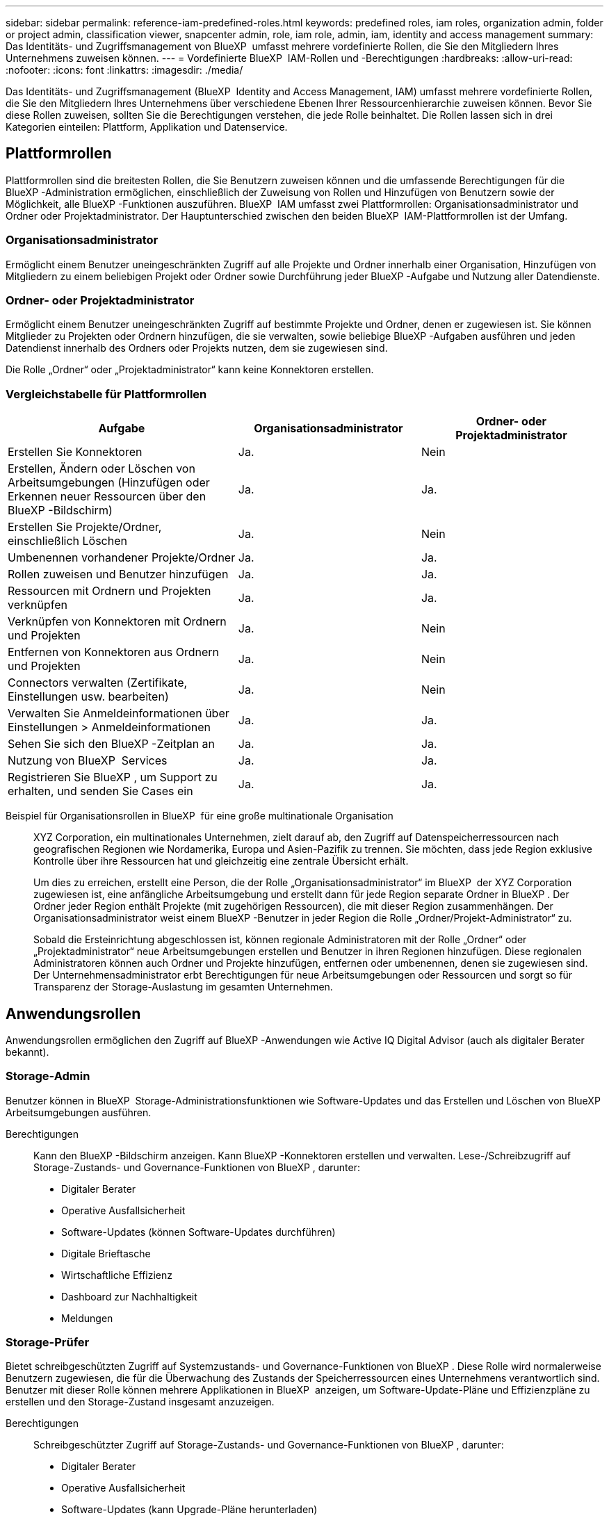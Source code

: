 ---
sidebar: sidebar 
permalink: reference-iam-predefined-roles.html 
keywords: predefined roles, iam roles, organization admin, folder or project admin, classification viewer, snapcenter admin, role, iam role, admin, iam, identity and access management 
summary: Das Identitäts- und Zugriffsmanagement von BlueXP  umfasst mehrere vordefinierte Rollen, die Sie den Mitgliedern Ihres Unternehmens zuweisen können. 
---
= Vordefinierte BlueXP  IAM-Rollen und -Berechtigungen
:hardbreaks:
:allow-uri-read: 
:nofooter: 
:icons: font
:linkattrs: 
:imagesdir: ./media/


[role="lead"]
Das Identitäts- und Zugriffsmanagement (BlueXP  Identity and Access Management, IAM) umfasst mehrere vordefinierte Rollen, die Sie den Mitgliedern Ihres Unternehmens über verschiedene Ebenen Ihrer Ressourcenhierarchie zuweisen können. Bevor Sie diese Rollen zuweisen, sollten Sie die Berechtigungen verstehen, die jede Rolle beinhaltet. Die Rollen lassen sich in drei Kategorien einteilen: Plattform, Applikation und Datenservice.



== Plattformrollen

Plattformrollen sind die breitesten Rollen, die Sie Benutzern zuweisen können und die umfassende Berechtigungen für die BlueXP -Administration ermöglichen, einschließlich der Zuweisung von Rollen und Hinzufügen von Benutzern sowie der Möglichkeit, alle BlueXP -Funktionen auszuführen. BlueXP  IAM umfasst zwei Plattformrollen: Organisationsadministrator und Ordner oder Projektadministrator. Der Hauptunterschied zwischen den beiden BlueXP  IAM-Plattformrollen ist der Umfang.



=== Organisationsadministrator

Ermöglicht einem Benutzer uneingeschränkten Zugriff auf alle Projekte und Ordner innerhalb einer Organisation, Hinzufügen von Mitgliedern zu einem beliebigen Projekt oder Ordner sowie Durchführung jeder BlueXP -Aufgabe und Nutzung aller Datendienste.



=== Ordner- oder Projektadministrator

Ermöglicht einem Benutzer uneingeschränkten Zugriff auf bestimmte Projekte und Ordner, denen er zugewiesen ist. Sie können Mitglieder zu Projekten oder Ordnern hinzufügen, die sie verwalten, sowie beliebige BlueXP -Aufgaben ausführen und jeden Datendienst innerhalb des Ordners oder Projekts nutzen, dem sie zugewiesen sind.

Die Rolle „Ordner“ oder „Projektadministrator“ kann keine Konnektoren erstellen.



=== Vergleichstabelle für Plattformrollen

[cols="24,19,19"]
|===
| Aufgabe | Organisationsadministrator | Ordner- oder Projektadministrator 


| Erstellen Sie Konnektoren | Ja. | Nein 


| Erstellen, Ändern oder Löschen von Arbeitsumgebungen (Hinzufügen oder Erkennen neuer Ressourcen über den BlueXP -Bildschirm) | Ja. | Ja. 


| Erstellen Sie Projekte/Ordner, einschließlich Löschen | Ja. | Nein 


| Umbenennen vorhandener Projekte/Ordner | Ja. | Ja. 


| Rollen zuweisen und Benutzer hinzufügen | Ja. | Ja. 


| Ressourcen mit Ordnern und Projekten verknüpfen | Ja. | Ja. 


| Verknüpfen von Konnektoren mit Ordnern und Projekten | Ja. | Nein 


| Entfernen von Konnektoren aus Ordnern und Projekten | Ja. | Nein 


| Connectors verwalten (Zertifikate, Einstellungen usw. bearbeiten) | Ja. | Nein 


| Verwalten Sie Anmeldeinformationen über Einstellungen > Anmeldeinformationen | Ja. | Ja. 


| Sehen Sie sich den BlueXP -Zeitplan an | Ja. | Ja. 


| Nutzung von BlueXP  Services | Ja. | Ja. 


| Registrieren Sie BlueXP , um Support zu erhalten, und senden Sie Cases ein | Ja. | Ja. 
|===
Beispiel für Organisationsrollen in BlueXP  für eine große multinationale Organisation:: XYZ Corporation, ein multinationales Unternehmen, zielt darauf ab, den Zugriff auf Datenspeicherressourcen nach geografischen Regionen wie Nordamerika, Europa und Asien-Pazifik zu trennen. Sie möchten, dass jede Region exklusive Kontrolle über ihre Ressourcen hat und gleichzeitig eine zentrale Übersicht erhält.
+
--
Um dies zu erreichen, erstellt eine Person, die der Rolle „Organisationsadministrator“ im BlueXP  der XYZ Corporation zugewiesen ist, eine anfängliche Arbeitsumgebung und erstellt dann für jede Region separate Ordner in BlueXP . Der Ordner jeder Region enthält Projekte (mit zugehörigen Ressourcen), die mit dieser Region zusammenhängen. Der Organisationsadministrator weist einem BlueXP -Benutzer in jeder Region die Rolle „Ordner/Projekt-Administrator“ zu.

Sobald die Ersteinrichtung abgeschlossen ist, können regionale Administratoren mit der Rolle „Ordner“ oder „Projektadministrator“ neue Arbeitsumgebungen erstellen und Benutzer in ihren Regionen hinzufügen. Diese regionalen Administratoren können auch Ordner und Projekte hinzufügen, entfernen oder umbenennen, denen sie zugewiesen sind. Der Unternehmensadministrator erbt Berechtigungen für neue Arbeitsumgebungen oder Ressourcen und sorgt so für Transparenz der Storage-Auslastung im gesamten Unternehmen.

--




== Anwendungsrollen

Anwendungsrollen ermöglichen den Zugriff auf BlueXP -Anwendungen wie Active IQ Digital Advisor (auch als digitaler Berater bekannt).



=== Storage-Admin

Benutzer können in BlueXP  Storage-Administrationsfunktionen wie Software-Updates und das Erstellen und Löschen von BlueXP  Arbeitsumgebungen ausführen.

Berechtigungen:: Kann den BlueXP -Bildschirm anzeigen. Kann BlueXP -Konnektoren erstellen und verwalten. Lese-/Schreibzugriff auf Storage-Zustands- und Governance-Funktionen von BlueXP , darunter:
+
--
* Digitaler Berater
* Operative Ausfallsicherheit
* Software-Updates (können Software-Updates durchführen)
* Digitale Brieftasche
* Wirtschaftliche Effizienz
* Dashboard zur Nachhaltigkeit
* Meldungen


--




=== Storage-Prüfer

Bietet schreibgeschützten Zugriff auf Systemzustands- und Governance-Funktionen von BlueXP . Diese Rolle wird normalerweise Benutzern zugewiesen, die für die Überwachung des Zustands der Speicherressourcen eines Unternehmens verantwortlich sind. Benutzer mit dieser Rolle können mehrere Applikationen in BlueXP  anzeigen, um Software-Update-Pläne und Effizienzpläne zu erstellen und den Storage-Zustand insgesamt anzuzeigen.

Berechtigungen:: Schreibgeschützter Zugriff auf Storage-Zustands- und Governance-Funktionen von BlueXP , darunter:
+
--
* Digitaler Berater
* Operative Ausfallsicherheit
* Software-Updates (kann Upgrade-Pläne herunterladen)
* Digitale Brieftasche
* Wirtschaftliche Effizienz
* Dashboard zur Nachhaltigkeit
* Meldungen


--




== Datenservices

Data Services-Rollen bieten Benutzern die Berechtigung zur Verwendung von Datenservices innerhalb der Organisation, des Projekts oder des Ordners, auf die sie zugreifen können.



=== SnapCenter-Admin

Bietet die Möglichkeit, Snapshots aus lokalen ONTAP Clustern mithilfe von BlueXP  Backup und Recovery für Applikationen zu sichern.

Berechtigungen:: Ein Mitglied mit dieser Rolle kann die folgenden Aktionen in BlueXP  ausführen:
+
--
* Führen Sie alle Aktionen über Backup und Recovery > Anwendungen aus
* Verwalten Sie alle Arbeitsumgebungen in den Projekten und Ordnern, für die sie Berechtigungen haben
* Alle BlueXP -Dienste verwenden


--




=== Klassifizierungs-Viewer

Bietet die Möglichkeit, die Ergebnisse der BlueXP -Klassifikation anzuzeigen.

Berechtigungen:: Zeigen Sie Compliance-Informationen an und erstellen Sie Berichte für Ressourcen, auf die sie zugreifen dürfen. Diese Benutzer können das Scannen von Volumes, Buckets oder Datenbankschemas nicht aktivieren oder deaktivieren.
+
--
Einem Mitglied, das diese Rolle hat, stehen keine anderen Aktionen zur Verfügung.

--




== Weiterführende Links

* link:concept-identity-and-access-management.html["Erfahren Sie mehr über das Identitäts- und Zugriffsmanagement von BlueXP "]
* link:task-iam-get-started.html["Erste Schritte mit BlueXP  IAM"]
* link:task-iam-manage-members-permissions.html["Verwalten von BlueXP -Mitgliedern und deren Berechtigungen"]
* https://docs.netapp.com/us-en/bluexp-automation/tenancyv4/overview.html["Erfahren Sie mehr über die API für BlueXP  IAM"^]

